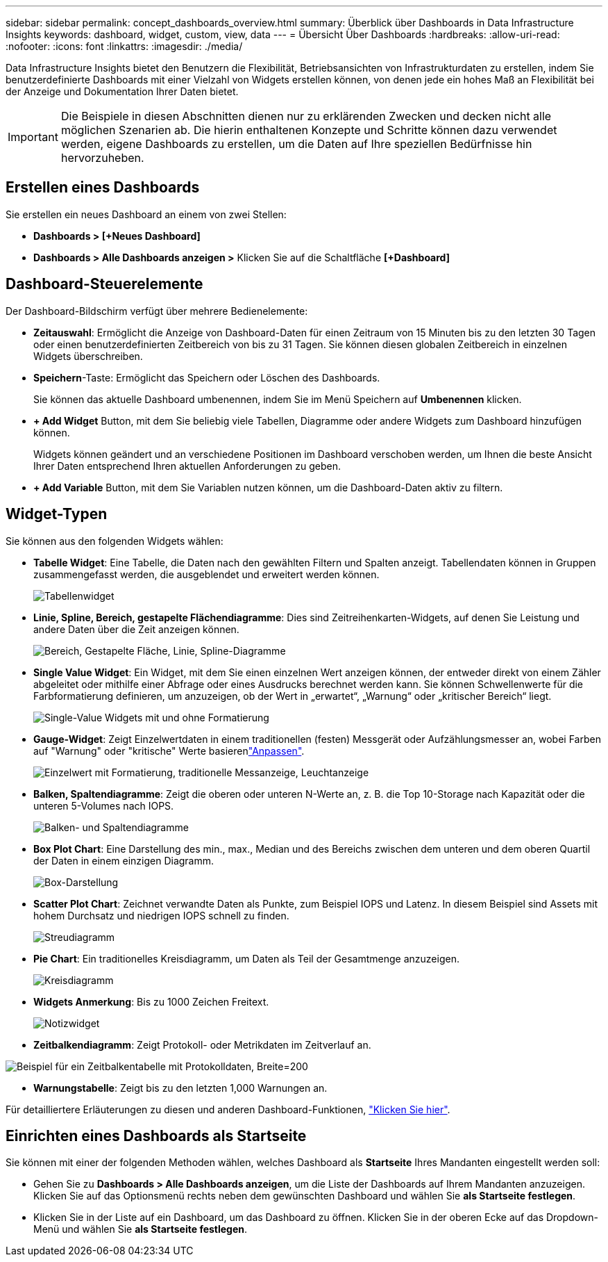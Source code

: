 ---
sidebar: sidebar 
permalink: concept_dashboards_overview.html 
summary: Überblick über Dashboards in Data Infrastructure Insights 
keywords: dashboard, widget, custom, view, data 
---
= Übersicht Über Dashboards
:hardbreaks:
:allow-uri-read: 
:nofooter: 
:icons: font
:linkattrs: 
:imagesdir: ./media/


[role="lead"]
Data Infrastructure Insights bietet den Benutzern die Flexibilität, Betriebsansichten von Infrastrukturdaten zu erstellen, indem Sie benutzerdefinierte Dashboards mit einer Vielzahl von Widgets erstellen können, von denen jede ein hohes Maß an Flexibilität bei der Anzeige und Dokumentation Ihrer Daten bietet.


IMPORTANT: Die Beispiele in diesen Abschnitten dienen nur zu erklärenden Zwecken und decken nicht alle möglichen Szenarien ab. Die hierin enthaltenen Konzepte und Schritte können dazu verwendet werden, eigene Dashboards zu erstellen, um die Daten auf Ihre speziellen Bedürfnisse hin hervorzuheben.



== Erstellen eines Dashboards

Sie erstellen ein neues Dashboard an einem von zwei Stellen:

* *Dashboards > [+Neues Dashboard]*
* *Dashboards > Alle Dashboards anzeigen >* Klicken Sie auf die Schaltfläche *[+Dashboard]*




== Dashboard-Steuerelemente

Der Dashboard-Bildschirm verfügt über mehrere Bedienelemente:

* *Zeitauswahl*: Ermöglicht die Anzeige von Dashboard-Daten für einen Zeitraum von 15 Minuten bis zu den letzten 30 Tagen oder einen benutzerdefinierten Zeitbereich von bis zu 31 Tagen. Sie können diesen globalen Zeitbereich in einzelnen Widgets überschreiben.
* *Speichern*-Taste: Ermöglicht das Speichern oder Löschen des Dashboards.
+
Sie können das aktuelle Dashboard umbenennen, indem Sie im Menü Speichern auf *Umbenennen* klicken.

* *+ Add Widget* Button, mit dem Sie beliebig viele Tabellen, Diagramme oder andere Widgets zum Dashboard hinzufügen können.
+
Widgets können geändert und an verschiedene Positionen im Dashboard verschoben werden, um Ihnen die beste Ansicht Ihrer Daten entsprechend Ihren aktuellen Anforderungen zu geben.

* *+ Add Variable* Button, mit dem Sie Variablen nutzen können, um die Dashboard-Daten aktiv zu filtern.




== Widget-Typen

Sie können aus den folgenden Widgets wählen:

* *Tabelle Widget*: Eine Tabelle, die Daten nach den gewählten Filtern und Spalten anzeigt. Tabellendaten können in Gruppen zusammengefasst werden, die ausgeblendet und erweitert werden können.
+
image:TableWidgetPerformanceData.png["Tabellenwidget"]

* *Linie, Spline, Bereich, gestapelte Flächendiagramme*: Dies sind Zeitreihenkarten-Widgets, auf denen Sie Leistung und andere Daten über die Zeit anzeigen können.
+
image:Time-SeriesCharts.png["Bereich, Gestapelte Fläche, Linie, Spline-Diagramme"]

* *Single Value Widget*: Ein Widget, mit dem Sie einen einzelnen Wert anzeigen können, der entweder direkt von einem Zähler abgeleitet oder mithilfe einer Abfrage oder eines Ausdrucks berechnet werden kann. Sie können Schwellenwerte für die Farbformatierung definieren, um anzuzeigen, ob der Wert in „erwartet“, „Warnung“ oder „kritischer Bereich“ liegt.
+
image:Single-ValueWidgets.png["Single-Value Widgets mit und ohne Formatierung"]

* *Gauge-Widget*: Zeigt Einzelwertdaten in einem traditionellen (festen) Messgerät oder Aufzählungsmesser an, wobei Farben auf "Warnung" oder "kritische" Werte basierenlink:concept_dashboard_features.html#formatting-gauge-widgets["Anpassen"].
+
image:GaugeWidgets.png["Einzelwert mit Formatierung, traditionelle Messanzeige, Leuchtanzeige"]

* *Balken, Spaltendiagramme*: Zeigt die oberen oder unteren N-Werte an, z. B. die Top 10-Storage nach Kapazität oder die unteren 5-Volumes nach IOPS.
+
image:BarandColumnCharts.png["Balken- und Spaltendiagramme"]

* *Box Plot Chart*: Eine Darstellung des min., max., Median und des Bereichs zwischen dem unteren und dem oberen Quartil der Daten in einem einzigen Diagramm.
+
image:BoxPlot.png["Box-Darstellung"]

* *Scatter Plot Chart*: Zeichnet verwandte Daten als Punkte, zum Beispiel IOPS und Latenz. In diesem Beispiel sind Assets mit hohem Durchsatz und niedrigen IOPS schnell zu finden.
+
image:ScatterPlot.png["Streudiagramm"]

* *Pie Chart*: Ein traditionelles Kreisdiagramm, um Daten als Teil der Gesamtmenge anzuzeigen.
+
image:PieChart.png["Kreisdiagramm"]

* *Widgets Anmerkung*: Bis zu 1000 Zeichen Freitext.
+
image:NoteWidget.png["Notizwidget"]

* *Zeitbalkendiagramm*: Zeigt Protokoll- oder Metrikdaten im Zeitverlauf an.


image:time_bar_chart.png["Beispiel für ein Zeitbalkentabelle mit Protokolldaten, Breite=200"]

* *Warnungstabelle*: Zeigt bis zu den letzten 1,000 Warnungen an.


Für detailliertere Erläuterungen zu diesen und anderen Dashboard-Funktionen, link:concept_dashboard_features.html["Klicken Sie hier"].



== Einrichten eines Dashboards als Startseite

Sie können mit einer der folgenden Methoden wählen, welches Dashboard als *Startseite* Ihres Mandanten eingestellt werden soll:

* Gehen Sie zu *Dashboards > Alle Dashboards anzeigen*, um die Liste der Dashboards auf Ihrem Mandanten anzuzeigen. Klicken Sie auf das Optionsmenü rechts neben dem gewünschten Dashboard und wählen Sie *als Startseite festlegen*.
* Klicken Sie in der Liste auf ein Dashboard, um das Dashboard zu öffnen. Klicken Sie in der oberen Ecke auf das Dropdown-Menü und wählen Sie *als Startseite festlegen*.

